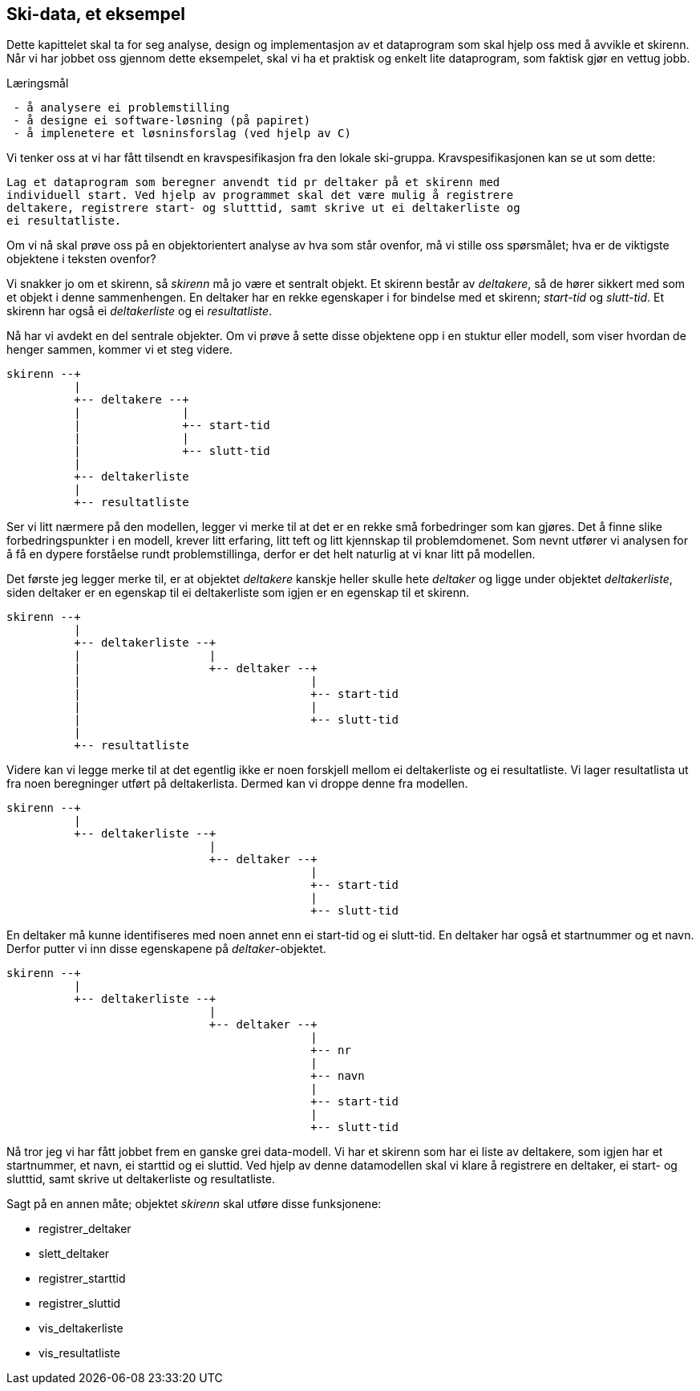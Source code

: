 == Ski-data, et eksempel

Dette kapittelet skal ta for seg analyse, design og implementasjon av et 
dataprogram som skal hjelp oss med å avvikle et skirenn. Når vi har jobbet oss 
gjennom dette eksempelet, skal vi ha et praktisk og enkelt lite dataprogram, som 
faktisk gjør en vettug jobb.

.Læringsmål
----
 - å analysere ei problemstilling
 - å designe ei software-løsning (på papiret)
 - å implenetere et løsninsforslag (ved hjelp av C)
----


Vi tenker oss at vi har fått tilsendt en kravspesifikasjon fra den lokale 
ski-gruppa. Kravspesifikasjonen kan se ut som dette:

 Lag et dataprogram som beregner anvendt tid pr deltaker på et skirenn med 
 individuell start. Ved hjelp av programmet skal det være mulig å registrere
 deltakere, registrere start- og slutttid, samt skrive ut ei deltakerliste og
 ei resultatliste.
 
Om vi nå skal prøve oss på en objektorientert analyse av hva som står ovenfor, må 
vi stille oss spørsmålet; hva er de viktigste objektene i teksten ovenfor?

Vi snakker jo om et skirenn, så _skirenn_ må jo være et sentralt objekt. Et skirenn 
består av _deltakere_, så de hører sikkert med som et objekt i denne sammenhengen. 
En deltaker har en rekke egenskaper i for bindelse med et skirenn; _start-tid_ og _slutt-tid_. 
Et skirenn har også ei _deltakerliste_ og ei _resultatliste_. 

Nå har vi avdekt en del sentrale objekter. Om vi prøve å 
sette disse objektene opp i en stuktur eller modell, som viser hvordan de henger 
sammen, kommer vi et steg videre.

 skirenn --+
           |
           +-- deltakere --+
           |               |
           |               +-- start-tid
           |               |
           |               +-- slutt-tid
           |
           +-- deltakerliste
           |
           +-- resultatliste
           
       
Ser vi litt nærmere på den modellen, legger vi merke til at det er 
en rekke små forbedringer som kan gjøres. Det å finne slike 
forbedringspunkter i en modell, krever litt erfaring, litt teft og litt kjennskap til 
problemdomenet. Som nevnt utfører vi analysen for å få en dypere forståelse rundt 
problemstillinga, derfor er det helt naturlig at vi knar litt på modellen.

Det første jeg legger merke til, er at objektet _deltakere_ kanskje heller 
skulle hete _deltaker_ og ligge under objektet _deltakerliste_, siden deltaker
er en egenskap til ei deltakerliste som igjen er en egenskap til et skirenn.

 skirenn --+
           |           
           +-- deltakerliste --+
           |                   |           
           |                   +-- deltaker --+
           |                                  |
           |                                  +-- start-tid
           |                                  |
           |                                  +-- slutt-tid
           |
           +-- resultatliste

Videre kan vi legge merke til at det egentlig ikke er noen forskjell mellom ei 
deltakerliste og ei resultatliste. Vi lager resultatlista ut fra noen beregninger 
utført på deltakerlista. Dermed kan vi droppe denne fra modellen.

 skirenn --+
           |           
           +-- deltakerliste --+
                               |           
                               +-- deltaker --+
                                              |
                                              +-- start-tid
                                              |
                                              +-- slutt-tid
                                        
En deltaker må kunne identifiseres med noen annet enn ei start-tid 
og ei slutt-tid. En deltaker har også et startnummer og et navn. Derfor putter 
vi inn disse egenskapene på _deltaker_-objektet.

 skirenn --+
           |           
           +-- deltakerliste --+
                               |           
                               +-- deltaker --+
                                              |
                                              +-- nr
                                              |
                                              +-- navn
                                              |
                                              +-- start-tid
                                              |
                                              +-- slutt-tid

Nå tror jeg vi har fått jobbet frem en ganske grei data-modell. Vi har et 
skirenn som har ei liste av deltakere, som igjen har et startnummer, 
et navn, ei starttid og ei sluttid. Ved hjelp av denne datamodellen skal vi klare å 
registrere en deltaker, ei start- og  slutttid, samt skrive ut deltakerliste og resultatliste.

Sagt på en annen måte; objektet _skirenn_ skal utføre disse funksjonene:

 - registrer_deltaker
 - slett_deltaker
 - registrer_starttid
 - registrer_sluttid
 - vis_deltakerliste
 - vis_resultatliste



 